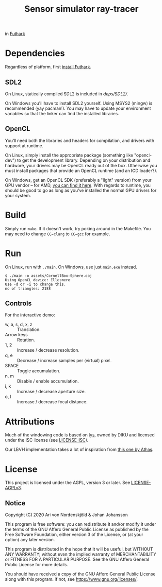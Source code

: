 #+TITLE: Sensor simulator ray-tracer

in [[https://futhark-lang.org/][Futhark]]

* Dependencies
  Regardless of platform, first [[https://futhark.readthedocs.io/en/latest/installation.html][install Futhark]].

** SDL2
   On Linux, statically compiled SDL2 is included in [[deps/SDL2/]].

   On Windows you'll have to install SDL2 yourself. Using MSYS2
   (mingw) is recommended (yay pacman!). You may have to update your
   environment variables so that the linker can find the installed
   libraries.

** OpenCL
   You'll need both the libraries and headers for compilation, and
   drivers with support at runtime.

   On Linux, simply install the appropriate package (something like
   "opencl-dev") to get the development library. Depending on your
   distribution and hardware, your drivers may be OpenCL ready out of
   the box. Otherwise you must install packages that provide an OpenCL
   runtime (and an ICD loader?).

   On Windows, get an OpenCL SDK (preferably a "light" version) from
   your GPU vendor -- for AMD, [[https://github.com/GPUOpen-LibrariesAndSDKs/OCL-SDK/releases][you can find it here]]. With regards to
   runtime, you should be good to go as long as you've installed the
   normal GPU drivers for your system.

* Build
  Simply run ~make~. If it doesn't work, try poking around in the
  Makefile. You may need to change ~CC=clang~ to ~CC=gcc~ for example.

* Run
  On Linux, run with ~./main~. On Windows, use just ~main.exe~ instead.

  #+BEGIN_EXAMPLE
  $ ./main -o assets/CornellBox-Sphere.obj
  Using OpenCL device: Ellesmere
  Use -d or -i to change this.
  no of triangles: 2188
  #+END_EXAMPLE

** Controls
   For the interactive demo:

   - w, a, s, d, x, z :: Translation.
   - Arrow keys :: Rotation.
   - 1, 2 :: Increase / decrease resolution.
   - q, e :: Decrease / increase samples per (virtual) pixel.
   - SPACE :: Toggle accumulation.
   - n, m :: Disable / enable accumulation.
   - i, k :: Increase / decrease aperture size.
   - o, l :: Increase / decrease focal distance.
* Attributions
  Much of the windowing code is based on [[https://github.com/diku-dk/lys][lys]], owned by DIKU and
  licensed under the ISC license (see [[./LICENSE-ISC][LICENSE-ISC]]).

  Our LBVH implementation takes a lot of inspiration from [[https://github.com/athas/raytracingthenextweekinfuthark][this one by
  Athas]].

* License
  This project is licensed under the AGPL, version 3 or later. See
  [[./LICENSE-AGPLv3][LICENSE-AGPLv3]].

** Notice
   Copyright (C) 2020  Ari von Nordenskjöld & Johan Johansson

   This program is free software: you can redistribute it and/or
   modify it under the terms of the GNU Affero General Public License
   as published by the Free Software Foundation, either version 3 of
   the License, or (at your option) any later version.

   This program is distributed in the hope that it will be useful, but
   WITHOUT ANY WARRANTY; without even the implied warranty of
   MERCHANTABILITY or FITNESS FOR A PARTICULAR PURPOSE.  See the GNU
   Affero General Public License for more details.

   You should have received a copy of the GNU Affero General Public
   License along with this program.  If not, see
   <https://www.gnu.org/licenses/>.
